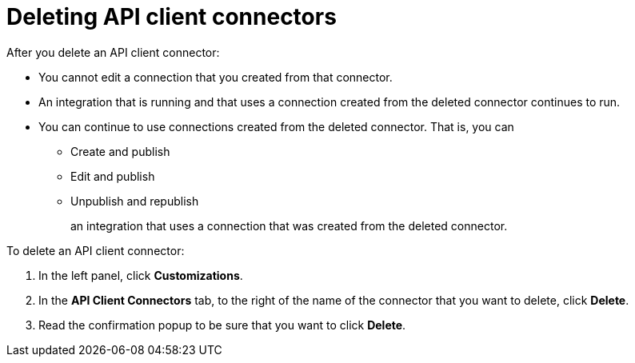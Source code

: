 [id='deleting-api-connectors']
= Deleting API client connectors

After you delete an API client connector:

* You cannot edit a connection that you created from that connector. 

* An integration that is running and that uses a connection created from the
deleted connector continues to run. 

* You can continue to use connections created from the deleted connector.
That is, you can
+
** Create and publish
** Edit and publish
** Unpublish and republish
+
an integration
that uses a connection that was created from the deleted connector. 

To delete an API client connector:

. In the left panel, click *Customizations*. 
. In the *API Client Connectors* tab, to the right of the name of the 
connector that you want to delete, click *Delete*. 
. Read the confirmation popup to be sure that you want to click *Delete*. 

